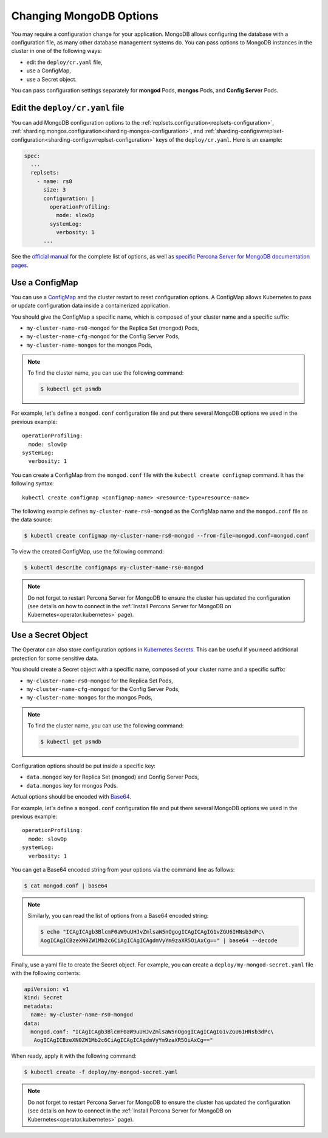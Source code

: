 .. _operator-configmaps:

Changing MongoDB Options
========================

You may require a configuration change for your application. MongoDB allows
configuring the database with a configuration file, as many other database
management systems do. You can pass options to MongoDB instances in the cluster
in one of the following ways:

* edit the ``deploy/cr.yaml`` file,
* use a ConfigMap,
* use a Secret object.

You can pass configuration settings separately for **mongod** Pods,
**mongos** Pods, and **Config Server** Pods.

Edit the ``deploy/cr.yaml`` file
---------------------------------

You can add MongoDB configuration options to the 
:ref:`replsets.configuration<replsets-configuration>`,
:ref:`sharding.mongos.configuration<sharding-mongos-configuration>`, and
:ref:`sharding-configsvrreplset-configuration<sharding-configsvrreplset-configuration>`
keys of the ``deploy/cr.yaml``. Here is an example:

.. code:: yaml

   spec:
     ...
     replsets:
       - name: rs0
         size: 3
         configuration: |
           operationProfiling:
             mode: slowOp
           systemLog:
             verbosity: 1
         ...

See the `official manual <https://docs.mongodb.com/manual/reference/configuration-options/>`_
for the complete list of options, as well as
`specific <https://www.percona.com/doc/percona-server-for-mongodb/LATEST/rate-limit.html>`_
`Percona <https://www.percona.com/doc/percona-server-for-mongodb/LATEST/inmemory.html>`_
`Server <https://www.percona.com/doc/percona-server-for-mongodb/LATEST/data_at_rest_encryption.html>`_
`for MongoDB <https://www.percona.com/doc/percona-server-for-mongodb/LATEST/log-redaction.html>`_
`documentation pages <https://www.percona.com/doc/percona-server-for-mongodb/LATEST/audit-logging.html>`_.

Use a ConfigMap
---------------

You can use a `ConfigMap <https://kubernetes.io/docs/tasks/configure-pod-container/configure-pod-configmap/>`__
and the cluster restart to reset configuration options. A ConfigMap allows
Kubernetes to pass or update configuration data inside a containerized
application.

You should give the ConfigMap a specific name, which is composed of your cluster
name and a specific suffix:

* ``my-cluster-name-rs0-mongod`` for the Replica Set (mongod) Pods,
* ``my-cluster-name-cfg-mongod`` for the Config Server Pods,
* ``my-cluster-name-mongos`` for the mongos Pods,

.. note:: To find the cluster name, you can use the following command:

   .. code:: bash

      $ kubectl get psmdb

For example, let's define a ``mongod.conf`` configuration file and put there
several MongoDB options we used in the previous example:

::
   
     operationProfiling:
       mode: slowOp
     systemLog:
       verbosity: 1

You can create a ConfigMap from the ``mongod.conf`` file with the
``kubectl create configmap`` command. It has the following syntax:

::

   kubectl create configmap <configmap-name> <resource-type=resource-name>

The following example defines ``my-cluster-name-rs0-mongod`` as the ConfigMap
name and the ``mongod.conf`` file as the data source:

.. code:: bash

   $ kubectl create configmap my-cluster-name-rs0-mongod --from-file=mongod.conf=mongod.conf

To view the created ConfigMap, use the following command:

.. code:: bash

   $ kubectl describe configmaps my-cluster-name-rs0-mongod

.. note:: Do not forget to restart Percona Server for MongoDB to ensure the
   cluster has updated the configuration (see details on how to connect in the
   :ref:`Install Percona Server for MongoDB on Kubernetes<operator.kubernetes>`
   page).

Use a Secret Object
-------------------

The Operator can also store configuration options in `Kubernetes Secrets <https://kubernetes.io/docs/concepts/configuration/secret/>`_.
This can be useful if you need additional protection for some sensitive data.

You should create a Secret object with a specific name, composed of your cluster
name and a specific suffix:

* ``my-cluster-name-rs0-mongod`` for the Replica Set Pods,
* ``my-cluster-name-cfg-mongod`` for the Config Server Pods,
* ``my-cluster-name-mongos`` for the mongos Pods,
  
.. note:: To find the cluster name, you can use the following command:

   .. code:: bash

      $ kubectl get psmdb

Configuration options should be put inside a specific key:

* ``data.mongod`` key for Replica Set (mongod) and Config Server Pods, 
* ``data.mongos`` key for mongos Pods.

Actual options should be encoded with `Base64 <https://en.wikipedia.org/wiki/Base64>`_.

For example, let's define a ``mongod.conf`` configuration file and put there
several MongoDB options we used in the previous example:

::
   
     operationProfiling:
       mode: slowOp
     systemLog:
       verbosity: 1

You can get a Base64 encoded string from your options via the command line as
follows:

.. code:: bash

   $ cat mongod.conf | base64

.. note:: Similarly, you can read the list of options from a Base64 encoded
   string:

   .. code:: bash

      $ echo "ICAgICAgb3BlcmF0aW9uUHJvZmlsaW5nOgogICAgICAgIG1vZGU6IHNsb3dPc\
      AogICAgICBzeXN0ZW1Mb2c6CiAgICAgICAgdmVyYm9zaXR5OiAxCg==" | base64 --decode

Finally, use a yaml file to create the Secret object. For example, you can
create a ``deploy/my-mongod-secret.yaml`` file with the following contents:

.. code:: yaml

   apiVersion: v1
   kind: Secret
   metadata:
     name: my-cluster-name-rs0-mongod
   data:
     mongod.conf: "ICAgICAgb3BlcmF0aW9uUHJvZmlsaW5nOgogICAgICAgIG1vZGU6IHNsb3dPc\
      AogICAgICBzeXN0ZW1Mb2c6CiAgICAgICAgdmVyYm9zaXR5OiAxCg=="

When ready, apply it with the following command:

.. code:: bash

   $ kubectl create -f deploy/my-mongod-secret.yaml

.. note:: Do not forget to restart Percona Server for MongoDB to ensure the
   cluster has updated the configuration (see details on how to connect in the
   :ref:`Install Percona Server for MongoDB on Kubernetes<operator.kubernetes>`
   page).
